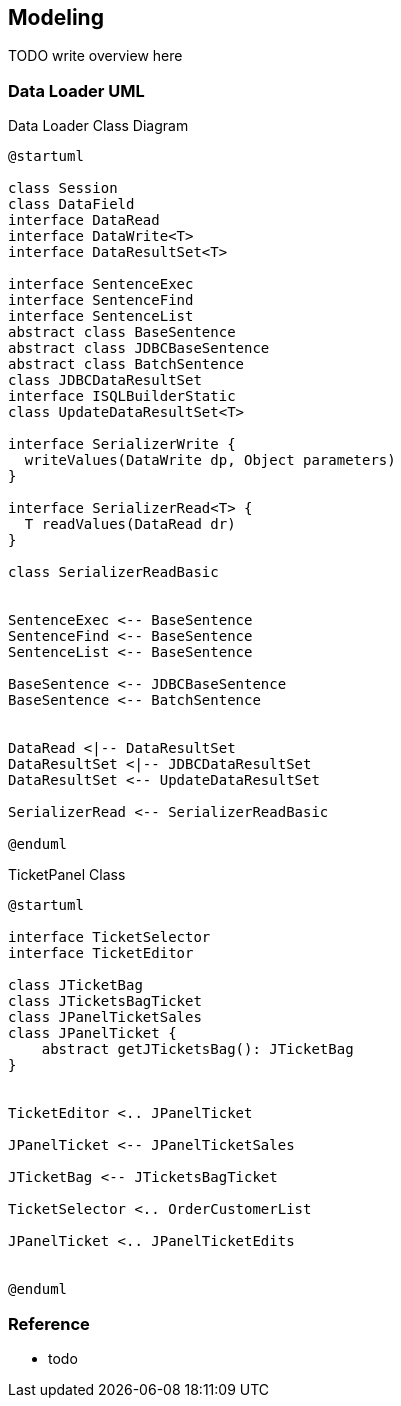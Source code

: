 [[gd-modeling]]
== Modeling

TODO write overview here

=== Data Loader UML

.Data Loader Class Diagram
[plantuml]
----
@startuml

class Session
class DataField
interface DataRead
interface DataWrite<T>
interface DataResultSet<T> 

interface SentenceExec
interface SentenceFind
interface SentenceList
abstract class BaseSentence
abstract class JDBCBaseSentence
abstract class BatchSentence
class JDBCDataResultSet
interface ISQLBuilderStatic
class UpdateDataResultSet<T>

interface SerializerWrite {
  writeValues(DataWrite dp, Object parameters)
}

interface SerializerRead<T> {
  T readValues(DataRead dr)
}

class SerializerReadBasic


SentenceExec <-- BaseSentence
SentenceFind <-- BaseSentence
SentenceList <-- BaseSentence

BaseSentence <-- JDBCBaseSentence
BaseSentence <-- BatchSentence


DataRead <|-- DataResultSet
DataResultSet <|-- JDBCDataResultSet
DataResultSet <-- UpdateDataResultSet

SerializerRead <-- SerializerReadBasic

@enduml
----


.TicketPanel Class
[plantuml]
----
@startuml

interface TicketSelector
interface TicketEditor

class JTicketBag
class JTicketsBagTicket
class JPanelTicketSales
class JPanelTicket {
    abstract getJTicketsBag(): JTicketBag
}


TicketEditor <.. JPanelTicket

JPanelTicket <-- JPanelTicketSales

JTicketBag <-- JTicketsBagTicket

TicketSelector <.. OrderCustomerList

JPanelTicket <.. JPanelTicketEdits


@enduml
----



=== Reference

* todo

